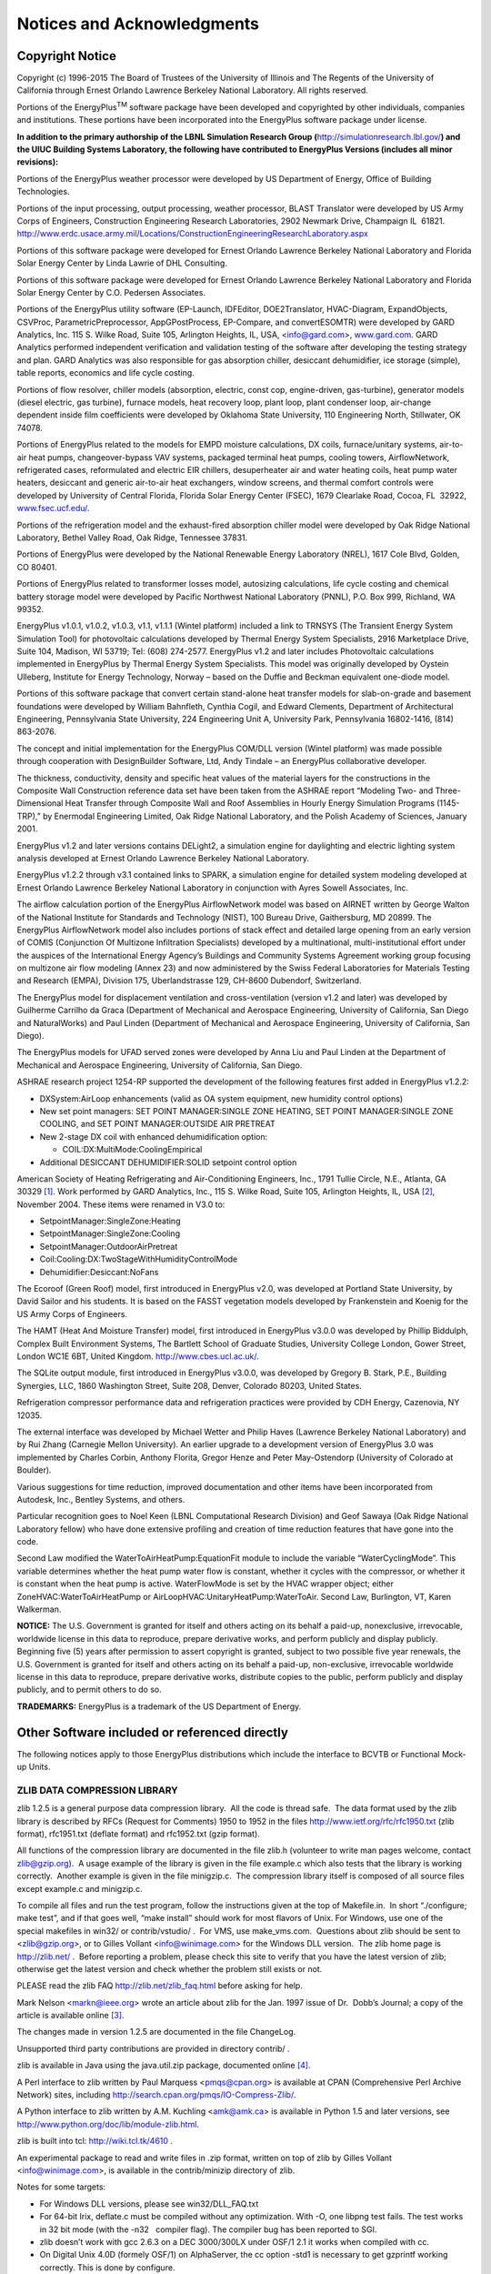 Notices and Acknowledgments
===========================

Copyright Notice
----------------

Copyright (c) 1996-2015 The Board of Trustees of the University of
Illinois and The Regents of the University of California through Ernest
Orlando Lawrence Berkeley National Laboratory. All rights reserved.

Portions of the EnergyPlus\ :sup:`TM` software package have been
developed and copyrighted by other individuals, companies and
institutions. These portions have been incorporated into the EnergyPlus
software package under license.

**In addition to the primary authorship of the LBNL Simulation Research
Group (**\ http://simulationresearch.lbl.gov/\ **) and the UIUC Building
Systems Laboratory, the following have contributed to EnergyPlus
Versions (includes all minor revisions):**

Portions of the EnergyPlus weather processor were developed by US
Department of Energy, Office of Building Technologies.

Portions of the input processing, output processing, weather processor,
BLAST Translator were developed by US Army Corps of Engineers,
Construction Engineering Research Laboratories, 2902 Newmark Drive,
Champaign IL  61821.
http://www.erdc.usace.army.mil/Locations/ConstructionEngineeringResearchLaboratory.aspx

Portions of this software package were developed for Ernest Orlando
Lawrence Berkeley National Laboratory and Florida Solar Energy Center by
Linda Lawrie of DHL Consulting.

Portions of this software package were developed for Ernest Orlando
Lawrence Berkeley National Laboratory and Florida Solar Energy Center by
C.O. Pedersen Associates.

Portions of the EnergyPlus utility software (EP-Launch, IDFEditor,
DOE2Translator, HVAC-Diagram, ExpandObjects, CSVProc,
ParametricPreprocessor, AppGPostProcess, EP-Compare, and convertESOMTR)
were developed by GARD Analytics, Inc. 115 S. Wilke Road, Suite 105,
Arlington Heights, IL, USA, <info@gard.com>,
`www.gard.com <http://www.gard.com/>`__. GARD Analytics performed
independent verification and validation testing of the software after
developing the testing strategy and plan. GARD Analytics was also
responsible for gas absorption chiller, desiccant dehumidifier, ice
storage (simple), table reports, economics and life cycle costing.

Portions of flow resolver, chiller models (absorption, electric, const
cop, engine-driven, gas-turbine), generator models (diesel electric, gas
turbine), furnace models, heat recovery loop, plant loop, plant
condenser loop, air-change dependent inside film coefficients were
developed by Oklahoma State University, 110 Engineering North,
Stillwater, OK 74078.

Portions of EnergyPlus related to the models for EMPD moisture
calculations, DX coils, furnace/unitary systems, air-to-air heat pumps,
changeover-bypass VAV systems, packaged terminal heat pumps, cooling
towers, AirflowNetwork, refrigerated cases, reformulated and electric
EIR chillers, desuperheater air and water heating coils, heat pump water
heaters, desiccant and generic air-to-air heat exchangers, window
screens, and thermal comfort controls were developed by University of
Central Florida, Florida Solar Energy Center (FSEC), 1679 Clearlake
Road, Cocoa, FL  32922,
`www.fsec.ucf.edu/ <http://www.fsec.ucf.edu/>`__.

Portions of the refrigeration model and the exhaust-fired absorption
chiller model were developed by Oak Ridge National Laboratory, Bethel
Valley Road, Oak Ridge, Tennessee 37831.

Portions of EnergyPlus were developed by the National Renewable Energy
Laboratory (NREL), 1617 Cole Blvd, Golden, CO 80401.

Portions of EnergyPlus related to transformer losses model, autosizing
calculations, life cycle costing and chemical battery storage model were
developed by Pacific Northwest National Laboratory (PNNL), P.O. Box 999,
Richland, WA 99352.

EnergyPlus v1.0.1, v1.0.2, v1.0.3, v1.1, v1.1.1 (Wintel platform)
included a link to TRNSYS (The Transient Energy System Simulation Tool)
for photovoltaic calculations developed by Thermal Energy System
Specialists, 2916 Marketplace Drive, Suite 104, Madison, WI 53719; Tel:
(608) 274-2577. EnergyPlus v1.2 and later includes Photovoltaic
calculations implemented in EnergyPlus by Thermal Energy System
Specialists. This model was originally developed by Oystein Ulleberg,
Institute for Energy Technology, Norway – based on the Duffie and
Beckman equivalent one-diode model.

Portions of this software package that convert certain stand-alone heat
transfer models for slab-on-grade and basement foundations were
developed by William Bahnfleth, Cynthia Cogil, and Edward Clements,
Department of Architectural Engineering, Pennsylvania State University,
224 Engineering Unit A, University Park, Pennsylvania 16802-1416, (814)
863-2076.

The concept and initial implementation for the EnergyPlus COM/DLL
version (Wintel platform) was made possible through cooperation with
DesignBuilder Software, Ltd, Andy Tindale – an EnergyPlus collaborative
developer.

The thickness, conductivity, density and specific heat values of the
material layers for the constructions in the Composite Wall Construction
reference data set have been taken from the ASHRAE report “Modeling Two-
and Three-Dimensional Heat Transfer through Composite Wall and Roof
Assemblies in Hourly Energy Simulation Programs (1145-TRP),” by
Enermodal Engineering Limited, Oak Ridge National Laboratory, and the
Polish Academy of Sciences, January 2001.

EnergyPlus v1.2 and later versions contains DELight2, a simulation
engine for daylighting and electric lighting system analysis developed
at Ernest Orlando Lawrence Berkeley National Laboratory.

EnergyPlus v1.2.2 through v3.1 contained links to SPARK, a simulation
engine for detailed system modeling developed at Ernest Orlando Lawrence
Berkeley National Laboratory in conjunction with Ayres Sowell
Associates, Inc.

The airflow calculation portion of the EnergyPlus AirflowNetwork model
was based on AIRNET written by George Walton of the National Institute
for Standards and Technology (NIST), 100 Bureau Drive, Gaithersburg, MD
20899. The EnergyPlus AirflowNetwork model also includes portions of
stack effect and detailed large opening from an early version of COMIS
(Conjunction Of Multizone Infiltration Specialists) developed by a
multinational, multi-institutional effort under the auspices of the
International Energy Agency’s Buildings and Community Systems Agreement
working group focusing on multizone air flow modeling (Annex 23) and now
administered by the Swiss Federal Laboratories for Materials Testing and
Research (EMPA), Division 175, Uberlandstrasse 129, CH-8600 Dubendorf,
Switzerland.

The EnergyPlus model for displacement ventilation and cross-ventilation
(version v1.2 and later) was developed by Guilherme Carrilho da Graca
(Department of Mechanical and Aerospace Engineering, University of
California, San Diego and NaturalWorks) and Paul Linden (Department of
Mechanical and Aerospace Engineering, University of California, San
Diego).

The EnergyPlus models for UFAD served zones were developed by Anna Liu
and Paul Linden at the Department of Mechanical and Aerospace
Engineering, University of California, San Diego.

ASHRAE research project 1254-RP supported the development of the
following features first added in EnergyPlus v1.2.2:

-  DXSystem:AirLoop enhancements (valid as OA system equipment, new
   humidity control options)

-  New set point managers: SET POINT MANAGER:SINGLE ZONE HEATING, SET
   POINT MANAGER:SINGLE ZONE COOLING, and SET POINT MANAGER:OUTSIDE AIR
   PRETREAT

-  New 2-stage DX coil with enhanced dehumidification option:

   -  COIL:DX:MultiMode:CoolingEmpirical

-  Additional DESICCANT DEHUMIDIFIER:SOLID setpoint control option

American Society of Heating Refrigerating and Air-Conditioning
Engineers, Inc., 1791 Tullie Circle, N.E., Atlanta, GA 30329 [1]_. Work
performed by GARD Analytics, Inc., 115 S. Wilke Road, Suite 105,
Arlington Heights, IL, USA [2]_, November 2004. These items were renamed
in V3.0 to:

-  SetpointManager:SingleZone:Heating

-  SetpointManager:SingleZone:Cooling

-  SetpointManager:OutdoorAirPretreat

-  Coil:Cooling:DX:TwoStageWithHumidityControlMode

-  Dehumidifier:Desiccant:NoFans

The Ecoroof (Green Roof) model, first introduced in EnergyPlus v2.0, was
developed at Portland State University, by David Sailor and his
students. It is based on the FASST vegetation models developed by
Frankenstein and Koenig for the US Army Corps of Engineers.

The HAMT (Heat And Moisture Transfer) model, first introduced in
EnergyPlus v3.0.0 was developed by Phillip Biddulph, Complex Built
Environment Systems, The Bartlett School of Graduate Studies, University
College London, Gower Street, London WC1E 6BT, United Kingdom.
http://www.cbes.ucl.ac.uk/.

The SQLite output module, first introduced in EnergyPlus v3.0.0, was
developed by Gregory B. Stark, P.E., Building Synergies, LLC, 1860
Washington Street, Suite 208, Denver, Colorado 80203, United States.

Refrigeration compressor performance data and refrigeration practices
were provided by CDH Energy, Cazenovia, NY 12035.

The external interface was developed by Michael Wetter and Philip Haves
(Lawrence Berkeley National Laboratory) and by Rui Zhang (Carnegie
Mellon University). An earlier upgrade to a development version of
EnergyPlus 3.0 was implemented by Charles Corbin, Anthony Florita,
Gregor Henze and Peter May-Ostendorp (University of Colorado at
Boulder).

Various suggestions for time reduction, improved documentation and other
items have been incorporated from Autodesk, Inc., Bentley Systems, and
others.

Particular recognition goes to Noel Keen (LBNL Computational Research
Division) and Geof Sawaya (Oak Ridge National Laboratory fellow) who
have done extensive profiling and creation of time reduction features
that have gone into the code.

Second Law modified the WaterToAirHeatPump:EquationFit module to include
the variable “WaterCyclingMode”. This variable determines whether the
heat pump water flow is constant, whether it cycles with the compressor,
or whether it is constant when the heat pump is active. WaterFlowMode is
set by the HVAC wrapper object; either ZoneHVAC:WaterToAirHeatPump or
AirLoopHVAC:UnitaryHeatPump:WaterToAir. Second Law, Burlington, VT,
Karen Walkerman.

**NOTICE:** The U.S. Government is granted for itself and others acting
on its behalf a paid-up, nonexclusive, irrevocable, worldwide license in
this data to reproduce, prepare derivative works, and perform publicly
and display publicly. Beginning five (5) years after permission to
assert copyright is granted, subject to two possible five year renewals,
the U.S. Government is granted for itself and others acting on its
behalf a paid-up, non-exclusive, irrevocable worldwide license in this
data to reproduce, prepare derivative works, distribute copies to the
public, perform publicly and display publicly, and to permit others to
do so.

**TRADEMARKS:** EnergyPlus is a trademark of the US Department of
Energy.

Other Software included or referenced directly
----------------------------------------------

The following notices apply to those EnergyPlus distributions which
include the interface to BCVTB or Functional Mock-up Units.

ZLIB DATA COMPRESSION LIBRARY
~~~~~~~~~~~~~~~~~~~~~~~~~~~~~

zlib 1.2.5 is a general purpose data compression library.  All the code
is thread safe.  The data format used by the zlib library is described
by RFCs (Request for Comments) 1950 to 1952 in the files
http://www.ietf.org/rfc/rfc1950.txt (zlib format), rfc1951.txt (deflate
format) and rfc1952.txt (gzip format).

All functions of the compression library are documented in the file
zlib.h (volunteer to write man pages welcome, contact zlib@gzip.org).  A
usage example of the library is given in the file example.c which also
tests that the library is working correctly.  Another example is given
in the file minigzip.c.  The compression library itself is composed of
all source files except example.c and minigzip.c.

To compile all files and run the test program, follow the instructions
given at the top of Makefile.in.  In short “./configure; make test”, and
if that goes well, “make install” should work for most flavors of Unix. 
For Windows, use one of the special makefiles in win32/ or
contrib/vstudio/ .  For VMS, use make_vms.com.  Questions about zlib
should be sent to <zlib@gzip.org>, or to Gilles Vollant
<info@winimage.com> for the Windows DLL version.  The zlib home page is
http://zlib.net/ .  Before reporting a problem, please check this site
to verify that you have the latest version of zlib; otherwise get the
latest version and check whether the problem still exists or not.

PLEASE read the zlib FAQ http://zlib.net/zlib_faq.html before asking for
help.

Mark Nelson <markn@ieee.org> wrote an article about zlib for the Jan. 
1997 issue of Dr.  Dobb’s Journal; a copy of the article is available
online [3]_.

The changes made in version 1.2.5 are documented in the file ChangeLog.

Unsupported third party contributions are provided in directory contrib/
.

zlib is available in Java using the java.util.zip package, documented
online [4]_.

A Perl interface to zlib written by Paul Marquess <pmqs@cpan.org> is
available at CPAN (Comprehensive Perl Archive Network) sites, including
http://search.cpan.org/pmqs/IO-Compress-Zlib/.

A Python interface to zlib written by A.M. Kuchling <amk@amk.ca> is
available in Python 1.5 and later versions, see
http://www.python.org/doc/lib/module-zlib.html.

zlib is built into tcl: http://wiki.tcl.tk/4610 .

An experimental package to read and write files in .zip format, written
on top of zlib by Gilles Vollant <info@winimage.com>, is available in
the contrib/minizip directory of zlib.

Notes for some targets:

-  For Windows DLL versions, please see win32/DLL_FAQ.txt

-  For 64-bit Irix, deflate.c must be compiled without any optimization.
   With -O, one libpng test fails. The test works in 32 bit mode (with
   the -n32   compiler flag). The compiler bug has been reported to SGI.

-  zlib doesn’t work with gcc 2.6.3 on a DEC 3000/300LX under OSF/1 2.1
   it works when compiled with cc.

-  On Digital Unix 4.0D (formely OSF/1) on AlphaServer, the cc option
   -std1 is necessary to get gzprintf working correctly. This is done by
   configure.

-  zlib doesn’t work on HP-UX 9.05 with some versions of /bin/cc. It
   works with other compilers. Use “make test” to check your compiler.

-  gzdopen is not supported on RISCOS or BEOS.

-  For PalmOs, see http://palmzlib.sourceforge.net/

Acknowledgments:

  The deflate format used by zlib was defined by Phil Katz.  The deflate
and zlib specifications were written by L.  Peter Deutsch.  Thanks to
all the people who reported problems and suggested various improvements
in zlib; they are too numerous to cite here.

Copyright notice:

 (C) 1995-2010 Jean-loup Gailly and Mark Adler

This software is provided ‘as-is’, without any express or implied
warranty.  In no event will the authors be held liable for any damages
arising from the use of this software.

Permission is granted to anyone to use this software for any purpose,
including commercial applications, and to alter it and redistribute it
freely, subject to the following restrictions:

#. The origin of this software must not be misrepresented; you must not
   claim that you wrote the original software. If you use this software
   in a product, an acknowledgment in the product documentation would be
   appreciated but is not required.

#. Altered source versions must be plainly marked as such, and must not
   be misrepresented as being the original software.

#. This notice may not be removed or altered from any source
   distribution.

  Jean-loup Gailly        Mark Adler

  jloup@gzip.org          madler@alumni.caltech.edu

 

If you use the zlib library in a product, we would appreciate \*not\*
receiving lengthy legal documents to sign.  The sources are provided for
free but without warranty of any kind.  The library has been entirely
written by Jean-loup Gailly and Mark Adler; it does not include
third-party code.

If you redistribute modified sources, we would appreciate that you
include in the file ChangeLog history information documenting your
changes.  Please read the FAQ for more information on the distribution
of modified source versions.

ExPat Copying Notice
~~~~~~~~~~~~~~~~~~~~

Copyright (c) 1998, 1999, 2000 Thai Open Source Software Center Ltd

Permission is hereby granted, free of charge, to any person obtaining a
copy of this software and associated documentation files (the
“Software”), to deal in the Software without restriction, including
without limitation the rights to use, copy, modify, merge, publish,
distribute, sublicense, and/or sell copies of the Software, and to
permit persons to whom the Software is furnished to do so, subject to
the following conditions:

The above copyright notice and this permission notice shall be included
in all copies or substantial portions of the Software.

THE SOFTWARE IS PROVIDED “AS IS”, WITHOUT WARRANTY OF ANY KIND, EXPRESS
OR IMPLIED, INCLUDING BUT NOT LIMITED TO THE WARRANTIES OF
MERCHANTABILITY, FITNESS FOR A PARTICULAR PURPOSE AND NONINFRINGEMENT.
IN NO EVENT SHALL THE AUTHORS OR COPYRIGHT HOLDERS BE LIABLE FOR ANY
CLAIM, DAMAGES OR OTHER LIABILITY, WHETHER IN AN ACTION OF CONTRACT,
TORT OR OTHERWISE, ARISING FROM, OUT OF OR IN CONNECTION WITH THE
SOFTWARE OR THE USE OR OTHER DEALINGS IN THE SOFTWARE.

FMU SDK license
~~~~~~~~~~~~~~~

Copyright (c) 2008-2011, QTronic GmbH. All rights reserved.

The FmuSdk is licensed by the copyright holder under the BSD
License [5]_: Redistribution and use in source and binary forms, with or
without modification, are permitted provided that the following
conditions are met:

-  Redistributions of source code must retain the above copyright
   notice, this list of conditions and the following disclaimer.

-  Redistributions in binary form must reproduce the above copyright
   notice, this list of conditions and the following disclaimer in the
   documentation and/or other materials provided with the distribution.

THIS SOFTWARE IS PROVIDED BY QTRONIC GMBH “AS IS” AND ANY EXPRESS OR
IMPLIED WARRANTIES, INCLUDING, BUT NOT LIMITED TO, THE IMPLIED
WARRANTIES OF MERCHANTABILITY AND FITNESS FOR A PARTICULAR PURPOSE ARE
DISCLAIMED. IN NO EVENT SHALL QTRONIC GMBH BE LIABLE FOR ANY DIRECT,
INDIRECT, INCIDENTAL, SPECIAL, EXEMPLARY, OR CONSEQUENTIAL DAMAGES
(INCLUDING, BUT NOT LIMITED TO, PROCUREMENT OF SUBSTITUTE GOODS OR
SERVICES; LOSS OF USE, DATA, OR PROFITS; OR BUSINESS INTERRUPTION)
HOWEVER CAUSED AND ON ANY THEORY OF LIABILITY, WHETHER IN CONTRACT,
STRICT LIABILITY, OR TORT (INCLUDING NEGLIGENCE OR OTHERWISE) ARISING IN
ANY WAY OUT OF THE USE OF THIS SOFTWARE, EVEN IF ADVISED OF THE
POSSIBILITY OF SUCH DAMAGE.

Minizip Notice
~~~~~~~~~~~~~~

Condition of use and distribution are the same than zlib :

This software is provided ‘as-is’, without any express or implied
warranty.  In no event will the authors be held liable for any damages
arising from the use of this software.

Permission is granted to anyone to use this software for any purpose,
including commercial applications, and to alter it and redistribute it
freely, subject to the following restrictions:

#. The origin of this software must not be misrepresented; you must not
   claim that you wrote the original software. If you use this software
   in a product, an acknowledgment in the product documentation would be
   appreciated but is not required.

#. Altered source versions must be plainly marked as such, and must not
   be misrepresented as being the original software.

#. This notice may not be removed or altered from any source
   distribution.

MODELISAR Notice
~~~~~~~~~~~~~~~~

Copyright (c) 2008-2010, MODELISAR consortium. All rights reserved.

This file is licensed by the copyright holders under the BSD
License [6]_:

Redistribution and use in source and binary forms, with or
withoutmodification, are permitted provided that the following
conditions are met:

-  Redistributions of source code must retain the above copyright
   notice, this list of conditions and the following disclaimer.

-  Redistributions in binary form must reproduce the above copyright
   notice, this list of conditions and the following disclaimer in the
   documentation and/or other materials provided with the distribution.

-  Neither the name of the copyright holders nor the names of its
   contributors may be used to endorse or promote products derived from
   this software without specific prior written permission.

THIS SOFTWARE IS PROVIDED BY THE COPYRIGHT HOLDERS AND CONTRIBUTORS “AS
IS” AND ANY EXPRESS OR IMPLIED WARRANTIES, INCLUDING, BUT NOT LIMITED
TO, THE IMPLIED WARRANTIES OF MERCHANTABILITY AND FITNESS FOR A
PARTICULAR PURPOSE ARE DISCLAIMED. IN NO EVENT SHALL THE COPYRIGHT
HOLDER OR CONTRIBUTORS BE LIABLE FOR ANY DIRECT, INDIRECT, INCIDENTAL,
SPECIAL, EXEMPLARY, OR CONSEQUENTIAL DAMAGES (INCLUDING, BUT NOT LIMITED
TO, PROCUREMENT OF SUBSTITUTE GOODS OR SERVICES; LOSS OF USE, DATA, OR
PROFITS; OR BUSINESS INTERRUPTION) HOWEVER CAUSED AND ON ANY THEORY OF
LIABILITY, WHETHER IN CONTRACT, STRICT LIABILITY, OR TORT (INCLUDING
NEGLIGENCE OR OTHERWISE) ARISING IN ANY WAY OUT OF THE USE OF THIS
SOFTWARE, EVEN IF ADVISED OF THE POSSIBILITY OF SUCH DAMAGE.

Functional Mock-up Unit for Co-Simulation Import Notice
~~~~~~~~~~~~~~~~~~~~~~~~~~~~~~~~~~~~~~~~~~~~~~~~~~~~~~~

Functional Mock-up Unit for Co-Simulation Import in EnergyPlus Copyright
(c) 2012, The Regents of the University of California, through Lawrence
Berkeley National Laboratory (subject to receipt of any required
approvals from the U.S. Dept. of Energy). All rights reserved.

If you have questions about your rights to use or distribute this
software, please contact Berkeley Lab’s Technology Transfer Department
at <TTD@lbl.gov>.

NOTICE.  This software was developed under partial funding from the U.S.
Department of Energy.  As such, the U.S. Government has been granted for
itself and others acting on its behalf a paid-up, nonexclusive,
irrevocable, worldwide license in the Software to reproduce, prepare
derivative works, and perform publicly and display publicly.  Beginning
five (5) years after the date permission to assert copyright is obtained
from the U.S. Department of Energy, and subject to any subsequent five
(5) year renewals, the U.S. Government is granted for itself and others
acting on its behalf a paid-up, nonexclusive, irrevocable, worldwide
license in the Software to reproduce, prepare derivative works,
distribute copies to the public, perform publicly and display publicly,
and to permit others to do so.

Modified BSD License agreement

Functional Mock-up Unit for Co-Simulation Import in EnergyPlus Copyright
(c) 2012, The Regents of the University of California, through Lawrence
Berkeley National Laboratory (subject to receipt of any required
approvals from the U.S. Dept. of Energy).  All rights reserved.

Redistribution and use in source and binary forms, with or without
modification, are permitted provided that the following conditions are
met:

Redistributions of source code must retain the above copyright notice,
this list of conditions and the following disclaimer.

Redistributions in binary form must reproduce the above copyright
notice, this list of conditions and the following disclaimer in the
documentation and/or other materials provided with the distribution.

Neither the name of the University of California, Lawrence Berkeley
National Laboratory, U.S. Dept. of Energy nor the names of its
contributors may be used to endorse or promote products derived from
this software without specific prior written permission.

THIS SOFTWARE IS PROVIDED BY THE COPYRIGHT HOLDERS AND CONTRIBUTORS “AS
IS” AND ANY EXPRESS OR IMPLIED WARRANTIES, INCLUDING, BUT NOT LIMITED
TO, THE IMPLIED WARRANTIES OF MERCHANTABILITY AND FITNESS FOR A
PARTICULAR PURPOSE ARE DISCLAIMED. IN NO EVENT SHALL THE COPYRIGHT OWNER
OR CONTRIBUTORS BE LIABLE FOR ANY DIRECT, INDIRECT, INCIDENTAL, SPECIAL,
EXEMPLARY, OR CONSEQUENTIAL DAMAGES (INCLUDING, BUT NOT LIMITED TO,
PROCUREMENT OF SUBSTITUTE GOODS OR SERVICES; LOSS OF USE, DATA, OR
PROFITS; OR BUSINESS INTERRUPTION) HOWEVER CAUSED AND ON ANY THEORY OF
LIABILITY, WHETHER IN CONTRACT, STRICT LIABILITY, OR TORT (INCLUDING
NEGLIGENCE OR OTHERWISE) ARISING IN ANY WAY OUT OF THE USE OF THIS
SOFTWARE, EVEN IF ADVISED OF THE POSSIBILITY OF SUCH DAMAGE.

You are under no obligation whatsoever to provide any bug fixes,
patches, or upgrades to the features, functionality or performance of
the source code (“Enhancements”) to anyone; however, if you choose to
make your Enhancements available either publicly, or directly to
Lawrence Berkeley National Laboratory, without imposing a separate
written license agreement for such Enhancements, then you hereby grant
the following license: a non-exclusive, royalty-free perpetual license
to install, use, modify, prepare derivative works, incorporate into
other computer software, distribute, and sublicense such enhancements or
derivative works thereof, in binary and source code form.

Functional Mock-up Unit Export of EnergyPlus Notice
~~~~~~~~~~~~~~~~~~~~~~~~~~~~~~~~~~~~~~~~~~~~~~~~~~~

Functional Mock-up Unit Export of EnergyPlus (c)2013, The Regents of the
University of California, through Lawrence Berkeley National Laboratory
(subject to receipt of any required approvals from the U.S. Department
of Energy). All rights reserved.

If you have questions about your rights to use or distribute this
software, please contact Berkeley Lab’s Technology Transfer Department
at <TTD@lbl.gov>.referring to “Functional Mock-up Unit Export of
EnergyPlus (LBNL Ref 2013-088)”.

NOTICE: This software was produced by The Regents of the University of
California under Contract No. DE-AC02-05CH11231 with the Department of
Energy.

For 5 years from November 1, 2012, the Government is granted for itself
and others acting on its behalf a nonexclusive, paid-up, irrevocable
worldwide license in this data to reproduce, prepare derivative works,
and perform publicly and display publicly, by or on behalf of the
Government. There is provision for the possible extension of the term of
this license.

Subsequent to that period or any extension granted, the Government is
granted for itself and others acting on its behalf a nonexclusive,
paid-up, irrevocable worldwide license in this data to reproduce,
prepare derivative works, distribute copies to the public, perform
publicly and display publicly, and to permit others to do so. The
specific term of the license can be identified by inquiry made to
Lawrence Berkeley National Laboratory or DOE. Neither the United States
nor the United States Department of Energy, nor any of their employees,
makes any warranty, express or implied, or assumes any legal liability
or responsibility for the accuracy, completeness, or usefulness of any
data, apparatus, product, or process disclosed, or represents that its
use would not infringe privately owned rights.

Copyright (c) 2013, The Regents of the University of California,
Department of Energy contract-operators of the Lawrence Berkeley
National Laboratory.

All rights reserved.

#. Redistribution and use in source and binary forms, with or without
   modification, are permitted provided that the following conditions
   are met:

#. Redistributions of source code must retain the copyright notice, this
   list of conditions and the following disclaimer.

#. Redistributions in binary form must reproduce the copyright notice,
   this list of conditions and the following disclaimer in the
   documentation and/or other materials provided with the distribution.

#. Neither the name of the University of California, Lawrence Berkeley
   National Laboratory, U.S. Dept. of Energy nor the names of its
   contributors may be used to endorse or promote products derived from
   this software without specific prior written permission.

#. THIS SOFTWARE IS PROVIDED BY THE COPYRIGHT HOLDERS AND CONTRIBUTORS
   “AS IS”

AND ANY EXPRESS OR IMPLIED WARRANTIES, INCLUDING, BUT NOT LIMITED TO,
THE IMPLIED WARRANTIES OF MERCHANTABILITY AND FITNESS FOR A PARTICULAR
PURPOSE ARE DISCLAIMED. IN NO EVENT SHALL THE COPYRIGHT OWNER OR
CONTRIBUTORS BE LIABLE FOR ANY DIRECT, INDIRECT, INCIDENTAL, SPECIAL,
EXEMPLARY, OR CONSEQUENTIAL DAMAGES (INCLUDING, BUT NOT LIMITED TO,
PROCUREMENT OF SUBSTITUTE GOODS OR SERVICES; LOSS OF USE, DATA, OR
PROFITS; OR BUSINESS INTERRUPTION) HOWEVER CAUSED AND ON ANY THEORY OF
LIABILITY, WHETHER IN CONTRACT, STRICT LIABILITY, OR TORT (INCLUDING
NEGLIGENCE OR OTHERWISE) ARISING IN ANY WAY OUT OF THE USE OF THIS
SOFTWARE, EVEN IF ADVISED OF THE POSSIBILITY OF SUCH DAMAGE.

#. You are under no obligation whatsoever to provide any bug fixes,
   patches, or upgrades to the features, functionality or performance of
   the source code (“Enhancements”) to anyone; however, if you choose to
   make your Enhancements available either publicly, or directly to
   Lawrence Berkeley National Laboratory, without imposing a separate
   written license agreement for such Enhancements, then you hereby
   grant the following license: a non-exclusive, royalty-free perpetual
   license to install, use, modify, prepare derivative works,
   incorporate into other computer software, distribute, and sublicense
   such enhancements or derivative works thereof, in binary and source
   code form.

NOTE: This license corresponds to the “revised BSD” or “3-clause BSD”

License and includes the following modification: Paragraph 3. has been
added.

Kiva License
~~~~~~~~~~~~

Copyright (c) 2012-2018 Big Ladder Software LLC. All rights reserved.

Redistribution and use in source and binary forms, with or without
modification, are permitted provided that the following conditions are
met:

#. Redistributions of source code must retain the above copyright
   notice, this list of conditions and the following disclaimer.

#. Redistributions in binary form must reproduce the above copyright
   notice, this list of conditions and the following disclaimer in the
   documentation and/or other materials provided with the distribution.

#. Neither the name of the copyright holder nor the names of its
   contributors may be used to endorse or promote products derived from
   this software without specific prior written permission from the
   copyright holders.

THIS SOFTWARE IS PROVIDED BY THE COPYRIGHT HOLDER AND CONTRIBUTORS "AS
IS" AND ANY EXPRESS OR IMPLIED WARRANTIES, INCLUDING, BUT NOT LIMITED
TO, THE IMPLIED WARRANTIES OF MERCHANTABILITY AND FITNESS FOR A
PARTICULAR PURPOSE ARE DISCLAIMED. IN NO EVENT SHALL THE COPYRIGHT
HOLDER OR CONTRIBUTORS BE LIABLE FOR ANY DIRECT, INDIRECT, INCIDENTAL,
SPECIAL, EXEMPLARY, OR CONSEQUENTIAL DAMAGES (INCLUDING, BUT NOT LIMITED
TO, PROCUREMENT OF SUBSTITUTE GOODS OR SERVICES; LOSS OF USE, DATA, OR
PROFITS; OR BUSINESS INTERRUPTION) HOWEVER CAUSED AND ON ANY THEORY OF
LIABILITY, WHETHER IN CONTRACT, STRICT LIABILITY, OR TORT (INCLUDING
NEGLIGENCE OR OTHERWISE) ARISING IN ANY WAY OUT OF THE USE OF THIS
SOFTWARE, EVEN IF ADVISED OF THE POSSIBILITY OF SUCH DAMAGE.

Other Acknowledgments
---------------------

This work was supported by the Assistant Secretary for Energy Efficiency
and Renewable Energy, Office of Building Technologies of the US
Department of Energy – under the guidance of Dru Crawley from inception
through March 2010.

Additional support was provided by the Gas Technology Institute and the
California Energy Commission.

The ice thermal storage module development was supported by the U.S.
Department of Energy Office of Electricity Delivery and Energy
Reliability.

The HAMT (Heat And Moisture Transfer) model was supported by the
Engineering and Physical Sciences Research Council (EPSRC), the UK
government agency for funding research and training in engineering and
the physical sciences.

The SQLite output module was funded by Building Synergies, LLC and was
made possible by inclusion of software code from the SQLite project
(http://www.sqlite.org/).

The building-integrated photovoltaic thermal (BIPVT) model was
contributed by CanmetENERGY-Ottawa, Natural Resources Canada
(https://www.nrcan.gc.ca/energy/offices-labs/canmet/ottawa-research-centre/5753).
See SolarCollectorPerformance:PhotovoltaicThermal:BIPVT and Pull Request
9594 (https://github.com/NREL/EnergyPlus/pull/9594).

The fuel-fired absorption heat pump
(HeatPump:AirToWater:FuelFired:Heating and Cooling) model development
was funded by Utilization Technology Development
(https://www.utd-co.org) on a subcontract with GTI Energy
(https://www.gti.energy/). See Pull Request 9405
(https://github.com/NREL/EnergyPlus/pull/9405).

.. [1]
   http://www.ashrae.org/

.. [2]
   urlinfo@gard.com; http://www.gard.com/

.. [3]
   http://marknelson.us/1997/01/01/zlib-engine/

.. [4]
   http://java.sun.com/developer/technicalArticles/Programming/compression/

.. [5]
   http://www.opensource.org/licenses/bsd-license.html

.. [6]
   `http://www.opensource.org/licenses/bsd-license.html\\textgreater <http://www.opensource.org/licenses/bsd-license.html\textgreater>`__
